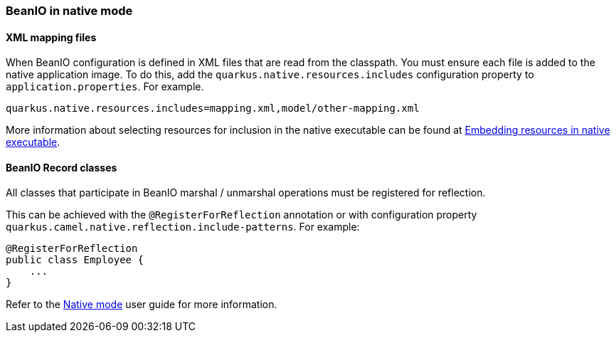 === BeanIO in native mode

==== XML mapping files

When BeanIO configuration is defined in XML files that are read from the classpath.
You must ensure each file is added to the native application image.
To do this, add the `quarkus.native.resources.includes` configuration property to `application.properties`. For example.

[source,properties]
----
quarkus.native.resources.includes=mapping.xml,model/other-mapping.xml
----

More information about selecting resources for inclusion in the native executable can be found at xref:user-guide/native-mode.adoc#embedding-resource-in-native-executable[Embedding resources in native executable].

==== BeanIO Record classes

All classes that participate in BeanIO marshal / unmarshal operations must be registered for reflection.

This can be achieved with the `@RegisterForReflection`
annotation or with configuration property `quarkus.camel.native.reflection.include-patterns`. For example:

[source,java]
----
@RegisterForReflection
public class Employee {
    ...
}
----

Refer to the xref:user-guide/native-mode.adoc#reflection[Native mode] user guide for more information.
